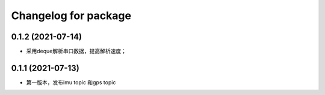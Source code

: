 ^^^^^^^^^^^^^^^^^^^^^^^^^^^^^^^
Changelog for package 
^^^^^^^^^^^^^^^^^^^^^^^^^^^^^^^
0.1.2 (2021-07-14)
------------------
* 采用deque解析串口数据，提高解析速度；

0.1.1 (2021-07-13)
------------------
* 第一版本，发布imu topic 和gps topic



